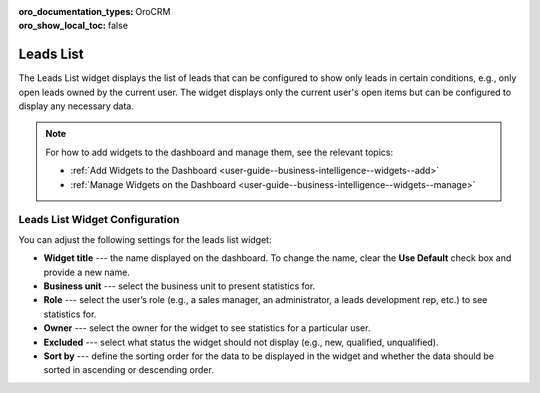 .. _user-guide--business-intelligence--widgets--leads-list:

:oro_documentation_types: OroCRM
:oro_show_local_toc: false

Leads List
----------

The Leads List widget displays the list of leads that can be configured to show only leads in certain conditions, e.g., only open leads owned by the current user. The widget displays only the current user's open items but can be configured to display any necessary data.

.. image:: /user/img/dashboards/leads_list.png
   :alt: A sample of the Leads List widget

.. note:: For how to add widgets to the dashboard and manage them, see the relevant topics:

      * :ref:`Add Widgets to the Dashboard <user-guide--business-intelligence--widgets--add>`
      * :ref:`Manage Widgets on the Dashboard <user-guide--business-intelligence--widgets--manage>`

Leads List Widget Configuration
^^^^^^^^^^^^^^^^^^^^^^^^^^^^^^^

You can adjust the following settings for the leads list widget:

* **Widget title** --- the name displayed on the dashboard. To change the name, clear the **Use Default** check box and provide a new name.
* **Business unit** --- select the business unit to present statistics for.
* **Role** --- select the user’s role (e.g., a sales manager, an administrator, a leads development rep, etc.) to see statistics for.
* **Owner** --- select the owner for the widget to see statistics for a particular user.
* **Excluded** --- select what status the widget should not display (e.g., new, qualified, unqualified).
* **Sort by** --- define the sorting order for the data to be displayed in the widget and whether the data should be sorted in ascending or descending order.

.. image:: /user/img/dashboards/leads_list_config.png
   :alt: Configuring the Leads List widget

